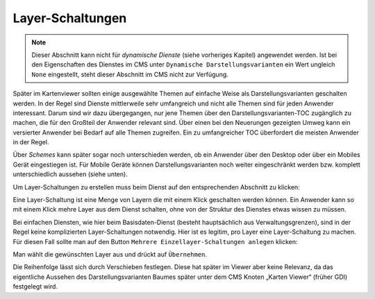 Layer-Schaltungen
================

.. note::
   Dieser Abschnitt kann nicht für *dynamische Dienste* (siehe vorheriges Kapitel) angewendet 
   werden. Ist bei den Eigenschaften des Dienstes im CMS unter ``Dynamische Darstellungsvarianten`` 
   ein Wert ungleich ``None`` eingestellt, steht dieser Abschnitt im CMS nicht zur 
   Verfügung.

Später im Kartenviewer sollten einige ausgewählte Themen auf einfache Weise als Darstellungsvarianten geschalten werden. In der Regel sind Dienste mittlerweile sehr umfangreich und nicht alle Themen sind für jeden Anwender interessant. Darum sind wir dazu übergegangen, nur jene Themen über den Darstellungsvarianten-TOC zugänglich zu machen, die für den Großteil der Anwender relevant sind. Über einen bei den Neuerungen gezeigten Umweg kann ein versierter Anwender bei Bedarf auf alle Themen zugreifen. Ein zu umfangreicher TOC überfordert die meisten Anwender in der Regel.

Über *Schemes* kann später sogar noch unterschieden werden, ob ein Anwender über den Desktop oder über ein Mobiles Gerät eingestiegen ist. Für Mobile Geräte können Darstellungsvarianten noch weiter eingeschränkt werden bzw. komplett unterschiedlich aussehen (siehe unten).

Um Layer-Schaltungen zu erstellen muss beim Dienst auf den entsprechenden Abschnitt zu klicken:

.. image:: img/image137.png

Eine Layer-Schaltung ist eine Menge von Layern die mit einem Klick geschalten werden können. Ein Anwender kann so mit einem Klick mehre Layer aus dem Dienst schalten, ohne von der Struktur des Dienstes etwas wissen zu müssen. 

Bei einfachen Diensten, wie hier beim Basisdaten-Dienst (besteht hauptsächlich aus Verwaltungsgrenzen), sind in der Regel keine komplizierten Layer-Schaltungen notwendig. Hier ist es legitim, pro Layer eine Layer-Schaltung zu machen. Für diesen Fall sollte man auf den Button ``Mehrere Einzellayer-Schaltungen anlegen`` klicken:

.. image:: img/image125.png

Man wählt die gewünschten Layer aus und drückt auf ``Übernehmen``.

Die Reihenfolge lässt sich durch Verschieben festlegen. Diese hat später im Viewer aber keine Relevanz, da das eigentliche Aussehen des Darstellungsvarianten Baumes später unter dem CMS Knoten „Karten Viewer“ (früher GDI) festgelegt wird.

